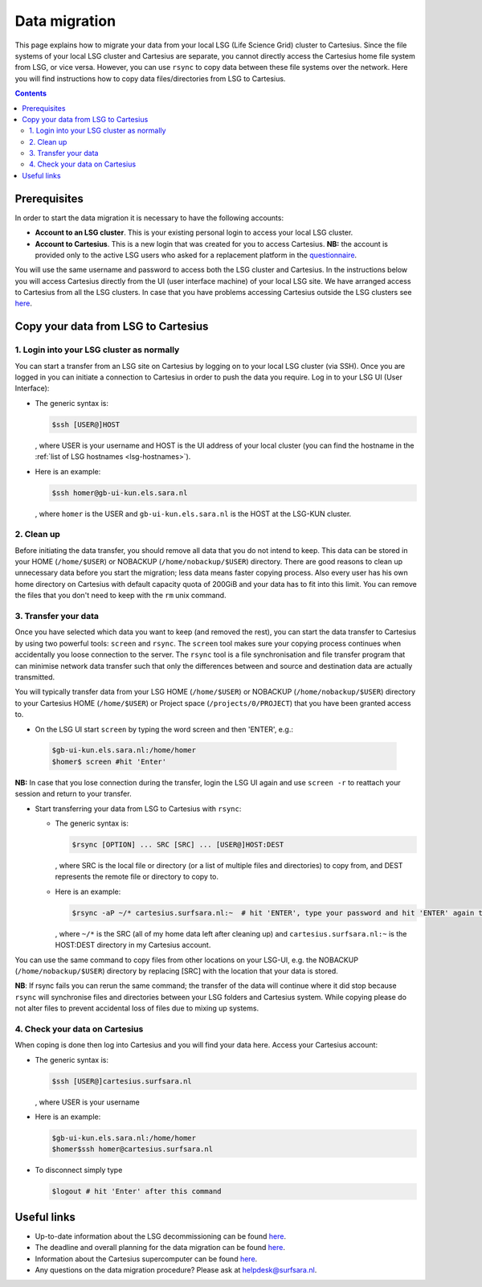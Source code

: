 .. _data-migration:

**************
Data migration
**************

This page explains how to migrate your data from your local LSG (Life Science Grid) cluster to Cartesius. Since the file systems of your local LSG cluster and Cartesius are separate, you cannot directly access the Cartesius home file system from LSG, or vice versa. However, you can use ``rsync`` to copy data between these file systems over the network. Here you will find instructions how to copy data files/directories from LSG to Cartesius. 

.. contents:: 
    :depth: 4


=============
Prerequisites
=============

In order to start the data migration it is necessary to have the following accounts:

* **Account to an LSG cluster**. This is your existing personal login to access your local LSG cluster.

* **Account to Cartesius**. This is a new login that was created for you to access Cartesius. **NB:** the account is provided only to the active LSG users who asked for a replacement platform in the `questionnaire <https://userinfo.surfsara.nl/documentation/decommissioning-life-science-grid#heading5>`_. 

You will use the same username and password to access both the LSG cluster and Cartesius. In the instructions below you will access Cartesius directly from the UI (user interface machine) of your local LSG site. We have arranged access to Cartesius from all the LSG clusters. In case that you have problems accessing Cartesius outside the LSG clusters see `here <https://userinfo.surfsara.nl/systems/cartesius/faq#heading3>`_.


====================================
Copy your data from LSG to Cartesius
====================================


1. Login into your LSG cluster as normally
==========================================

You can start a transfer from an LSG site on Cartesius by logging on to your local LSG cluster (via SSH). Once you are logged in you can initiate a connection to Cartesius in order to push the data you require. Log in to your LSG UI (User Interface):

* The generic syntax is:

  .. code-block:: console
  
	 $ssh [USER@]HOST   

  , where USER is your username and HOST is the UI address of your local cluster (you can find the hostname in the :ref:`list of LSG hostnames <lsg-hostnames>`).

* Here is an example:

  .. code-block:: console

     $ssh homer@gb-ui-kun.els.sara.nl 

  , where ``homer`` is the USER and ``gb-ui-kun.els.sara.nl`` is the HOST at the LSG-KUN cluster.


2. Clean up 
===========

Before initiating the data transfer, you should remove all data that you do not intend to keep. This data can be stored in your HOME (``/home/$USER``) or NOBACKUP (``/home/nobackup/$USER``) directory. There are good reasons to clean up unnecessary data before you start the migration; less data means faster copying process. Also every user has his own home directory on Cartesius with default capacity quota of 200GiB and your data has to fit into this limit. You can remove the files that you don't need to keep with the ``rm`` unix command. 


3. Transfer your data
=====================

Once you have selected which data you want to keep (and removed the rest), you can start the data transfer to Cartesius by using two powerful tools: ``screen`` and ``rsync``. The ``screen`` tool makes sure your copying process continues when accidentally you loose connection to the server. The ``rsync`` tool is  a file synchronisation and file transfer program that can minimise network data transfer such that only the differences between and source and destination data are actually transmitted.

You will typically transfer data from your LSG HOME (``/home/$USER``) or NOBACKUP (``/home/nobackup/$USER``) directory to your Cartesius HOME (``/home/$USER``) or Project space (``/projects/0/PROJECT``) that you have been granted access to. 


* On the LSG UI start ``screen`` by typing the word screen and then 'ENTER', e.g.:

 .. code-block:: console
 
    $gb-ui-kun.els.sara.nl:/home/homer
    $homer$ screen #hit 'Enter'

**NB:** In case that you lose connection during the transfer, login the LSG UI again and use ``screen -r`` to reattach your session and return to your transfer. 

* Start transferring your data from LSG to Cartesius with ``rsync``: 

  * The generic syntax is:

    .. code-block:: console
  
       $rsync [OPTION] ... SRC [SRC] ... [USER@]HOST:DEST  

    , where SRC is the local file or directory (or a list of multiple files and directories) to copy from, and DEST represents the remote file or directory to copy to. 


  * Here is an example:

    .. code-block:: console

       $rsync -aP ~/* cartesius.surfsara.nl:~  # hit 'ENTER', type your password and hit 'ENTER' again to start copying 
     	 
    , where ``~/*`` is the SRC (all of my home data left after cleaning up) and ``cartesius.surfsara.nl:~`` is the HOST:DEST directory in my Cartesius account.

You can use the same command to copy files from other locations on your LSG-UI, e.g. the NOBACKUP (``/home/nobackup/$USER``) directory by replacing [SRC] with the location that your data is stored.

**NB**: If rsync fails you can rerun the same command; the transfer of the data will continue where it did stop because ``rsync`` will synchronise files and directories between your LSG folders and Cartesius system. While copying please do not alter files to prevent accidental loss of files due to mixing up systems.
    

4. Check your data on Cartesius    
================================
    
When coping is done then log into Cartesius and you will find your data here. Access your Cartesius account:

* The generic syntax is:

  .. code-block:: console
  
	 $ssh [USER@]cartesius.surfsara.nl   

  , where USER is your username 

* Here is an example:

  .. code-block:: console

     $gb-ui-kun.els.sara.nl:/home/homer
     $homer$ssh homer@cartesius.surfsara.nl

* To disconnect simply type

  .. code-block:: console
	
     $logout # hit 'Enter' after this command


============
Useful links
============

* Up-to-date information about the LSG decommissioning can be found `here <https://userinfo.surfsara.nl/documentation/decommissioning-life-science-grid>`_.
* The deadline and overall planning for the data migration can be found `here <https://userinfo.surfsara.nl/documentation/decommissioning-life-science-grid#heading6>`_.
* Information about the Cartesius supercomputer can be found `here <https://userinfo.surfsara.nl/systems/cartesius/description>`_.
* Any questions on the data migration procedure? Please ask at helpdesk@surfsara.nl.
